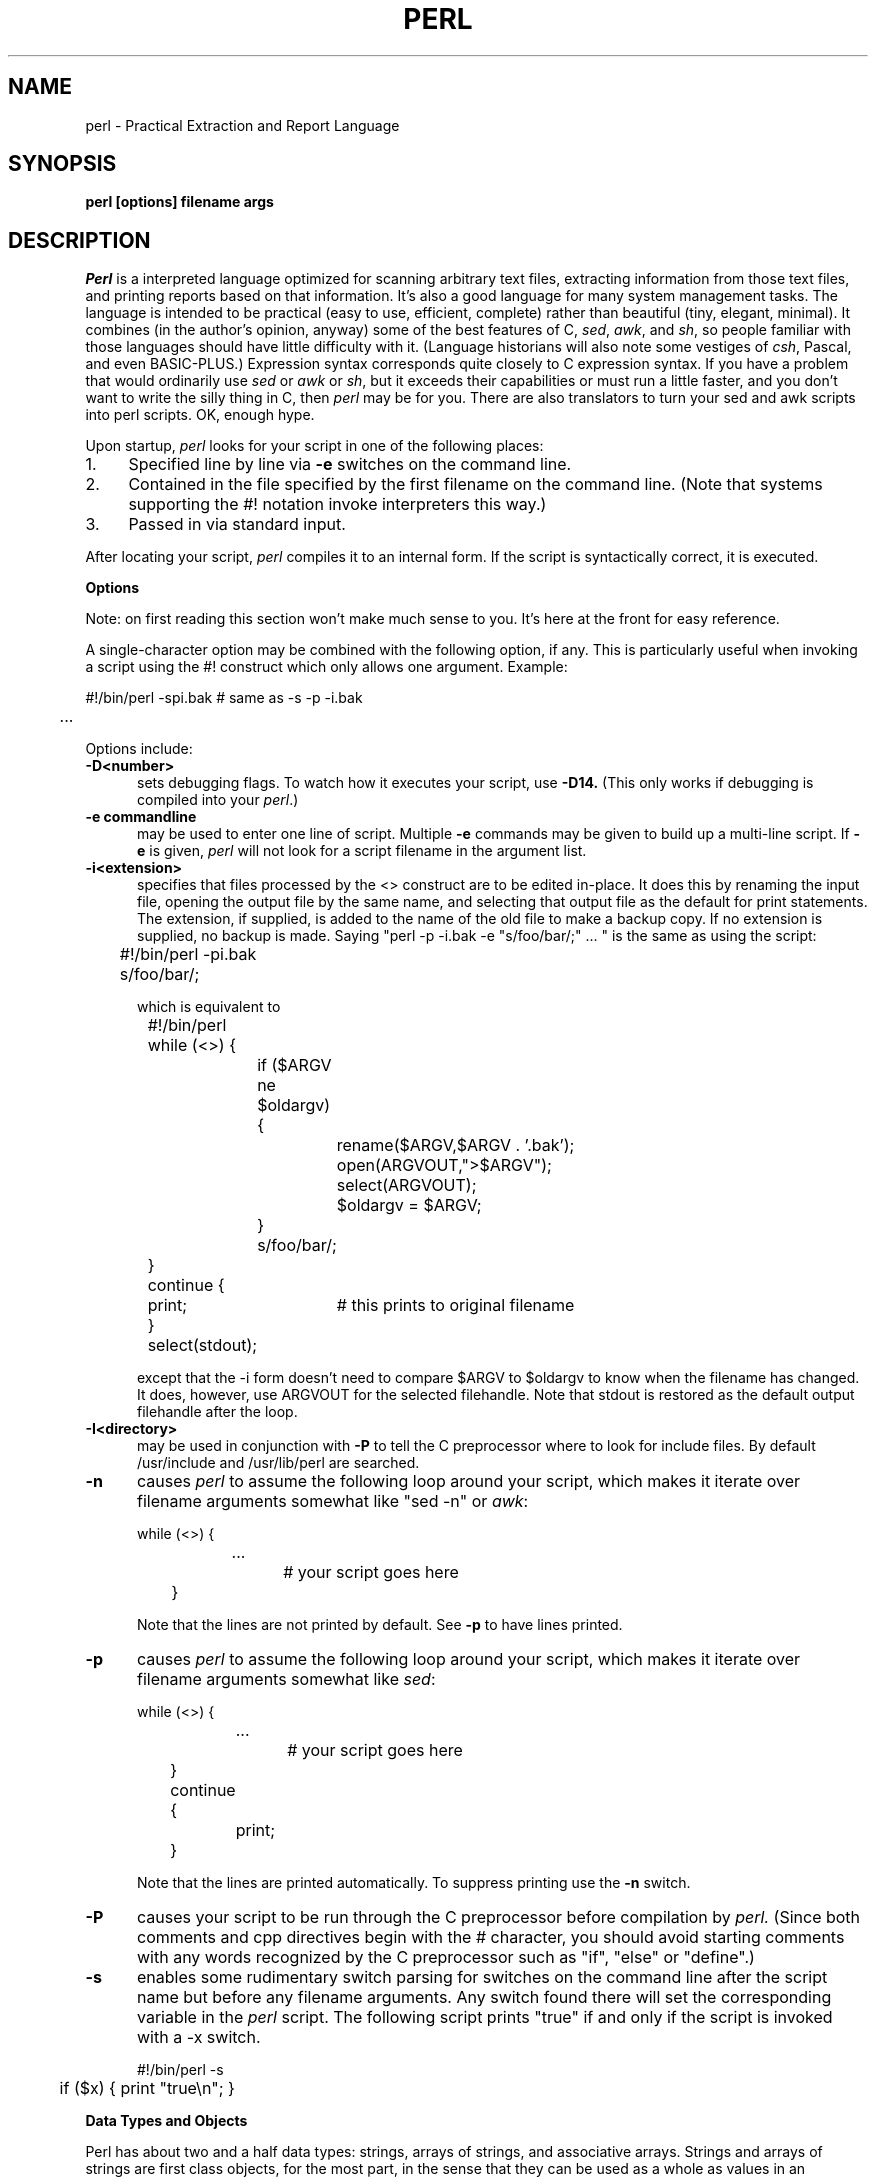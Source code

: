 .rn '' }`
''' $Header: perl.man.1,v 1.0 87/12/18 16:18:16 root Exp $
''' 
''' $Log:	perl.man.1,v $
''' Revision 1.0  87/12/18  16:18:16  root
''' Initial revision
''' 
''' 
.de Sh
.br
.ne 5
.PP
\fB\\$1\fR
.PP
..
.de Sp
.if t .sp .5v
.if n .sp
..
.de Ip
.br
.ie \\n.$>=3 .ne \\$3
.el .ne 3
.IP "\\$1" \\$2
..
'''
'''     Set up \*(-- to give an unbreakable dash;
'''     string Tr holds user defined translation string.
'''     Bell System Logo is used as a dummy character.
'''
.tr \(bs-|\(bv\*(Tr
.ie n \{\
.ds -- \(bs-
.if (\n(.H=4u)&(1m=24u) .ds -- \(bs\h'-12u'\(bs\h'-12u'-\" diablo 10 pitch
.if (\n(.H=4u)&(1m=20u) .ds -- \(bs\h'-12u'\(bs\h'-8u'-\" diablo 12 pitch
.ds L" ""
.ds R" ""
.ds L' '
.ds R' '
'br\}
.el\{\
.ds -- \(em\|
.tr \*(Tr
.ds L" ``
.ds R" ''
.ds L' `
.ds R' '
'br\}
.TH PERL 1 LOCAL
.SH NAME
perl - Practical Extraction and Report Language
.SH SYNOPSIS
.B perl [options] filename args
.SH DESCRIPTION
.I Perl
is a interpreted language optimized for scanning arbitrary text files,
extracting information from those text files, and printing reports based
on that information.
It's also a good language for many system management tasks.
The language is intended to be practical (easy to use, efficient, complete)
rather than beautiful (tiny, elegant, minimal).
It combines (in the author's opinion, anyway) some of the best features of C,
\fIsed\fR, \fIawk\fR, and \fIsh\fR,
so people familiar with those languages should have little difficulty with it.
(Language historians will also note some vestiges of \fIcsh\fR, Pascal, and
even BASIC-PLUS.)
Expression syntax corresponds quite closely to C expression syntax.
If you have a problem that would ordinarily use \fIsed\fR
or \fIawk\fR or \fIsh\fR, but it
exceeds their capabilities or must run a little faster,
and you don't want to write the silly thing in C, then
.I perl
may be for you.
There are also translators to turn your sed and awk scripts into perl scripts.
OK, enough hype.
.PP
Upon startup,
.I perl
looks for your script in one of the following places:
.Ip 1. 4 2
Specified line by line via
.B \-e
switches on the command line.
.Ip 2. 4 2
Contained in the file specified by the first filename on the command line.
(Note that systems supporting the #! notation invoke interpreters this way.)
.Ip 3. 4 2
Passed in via standard input.
.PP
After locating your script,
.I perl
compiles it to an internal form.
If the script is syntactically correct, it is executed.
.Sh "Options"
Note: on first reading this section won't make much sense to you.  It's here
at the front for easy reference.
.PP
A single-character option may be combined with the following option, if any.
This is particularly useful when invoking a script using the #! construct which
only allows one argument.  Example:
.nf

.ne 2
	#!/bin/perl -spi.bak	# same as -s -p -i.bak
	.\|.\|.

.fi
Options include:
.TP 5
.B \-D<number>
sets debugging flags.
To watch how it executes your script, use
.B \-D14.
(This only works if debugging is compiled into your
.IR perl .)
.TP 5
.B \-e commandline
may be used to enter one line of script.
Multiple
.B \-e
commands may be given to build up a multi-line script.
If
.B \-e
is given,
.I perl
will not look for a script filename in the argument list.
.TP 5
.B \-i<extension>
specifies that files processed by the <> construct are to be edited
in-place.
It does this by renaming the input file, opening the output file by the
same name, and selecting that output file as the default for print statements.
The extension, if supplied, is added to the name of the
old file to make a backup copy.
If no extension is supplied, no backup is made.
Saying \*(L"perl -p -i.bak -e "s/foo/bar/;" ... \*(R" is the same as using
the script:
.nf

.ne 2
	#!/bin/perl -pi.bak
	s/foo/bar/;

which is equivalent to

.ne 14
	#!/bin/perl
	while (<>) {
		if ($ARGV ne $oldargv) {
			rename($ARGV,$ARGV . '.bak');
			open(ARGVOUT,">$ARGV");
			select(ARGVOUT);
			$oldargv = $ARGV;
		}
		s/foo/bar/;
	}
	continue {
	    print;	# this prints to original filename
	}
	select(stdout);

.fi
except that the \-i form doesn't need to compare $ARGV to $oldargv to know when
the filename has changed.
It does, however, use ARGVOUT for the selected filehandle.
Note that stdout is restored as the default output filehandle after the loop.
.TP 5
.B \-I<directory>
may be used in conjunction with
.B \-P
to tell the C preprocessor where to look for include files.
By default /usr/include and /usr/lib/perl are searched.
.TP 5
.B \-n
causes
.I perl
to assume the following loop around your script, which makes it iterate
over filename arguments somewhat like \*(L"sed -n\*(R" or \fIawk\fR:
.nf

.ne 3
	while (<>) {
		...		# your script goes here
	}

.fi
Note that the lines are not printed by default.
See
.B \-p
to have lines printed.
.TP 5
.B \-p
causes
.I perl
to assume the following loop around your script, which makes it iterate
over filename arguments somewhat like \fIsed\fR:
.nf

.ne 5
	while (<>) {
		...		# your script goes here
	} continue {
		print;
	}

.fi
Note that the lines are printed automatically.
To suppress printing use the
.B \-n
switch.
.TP 5
.B \-P
causes your script to be run through the C preprocessor before
compilation by
.I perl.
(Since both comments and cpp directives begin with the # character,
you should avoid starting comments with any words recognized
by the C preprocessor such as \*(L"if\*(R", \*(L"else\*(R" or \*(L"define\*(R".)
.TP 5
.B \-s
enables some rudimentary switch parsing for switches on the command line
after the script name but before any filename arguments.
Any switch found there will set the corresponding variable in the
.I perl
script.
The following script prints \*(L"true\*(R" if and only if the script is
invoked with a -x switch.
.nf

.ne 2
	#!/bin/perl -s
	if ($x) { print "true\en"; }

.fi
.Sh "Data Types and Objects"
.PP
Perl has about two and a half data types: strings, arrays of strings, and
associative arrays.
Strings and arrays of strings are first class objects, for the most part,
in the sense that they can be used as a whole as values in an expression.
Associative arrays can only be accessed on an association by association basis;
they don't have a value as a whole (at least not yet).
.PP
Strings are interpreted numerically as appropriate.
A string is interpreted as TRUE in the boolean sense if it is not the null
string or 0.
Booleans returned by operators are 1 for true and '0' or '' (the null
string) for false.
.PP
References to string variables always begin with \*(L'$\*(R', even when referring
to a string that is part of an array.
Thus:
.nf

.ne 3
    $days	\h'|2i'# a simple string variable
    $days[28]	\h'|2i'# 29th element of array @days
    $days{'Feb'}\h'|2i'# one value from an associative array

but entire arrays are denoted by \*(L'@\*(R':

    @days	\h'|2i'# ($days[0], $days[1],\|.\|.\|. $days[n])

.fi
.PP
Any of these four constructs may be assigned to (in compiler lingo, may serve
as an lvalue).
(Additionally, you may find the length of array @days by evaluating
\*(L"$#days\*(R", as in
.IR csh .
[Actually, it's not the length of the array, it's the subscript of the last element, since there is (ordinarily) a 0th element.])
.PP
Every data type has its own namespace.
You can, without fear of conflict, use the same name for a string variable,
an array, an associative array, a filehandle, a subroutine name, and/or
a label.
Since variable and array references always start with \*(L'$\*(R'
or \*(L'@\*(R', the \*(L"reserved\*(R" words aren't in fact reserved
with respect to variable names.
(They ARE reserved with respect to labels and filehandles, however, which
don't have an initial special character.)
Case IS significant\*(--\*(L"FOO\*(R", \*(L"Foo\*(R" and \*(L"foo\*(R" are all
different names.
Names which start with a letter may also contain digits and underscores.
Names which do not start with a letter are limited to one character,
e.g. \*(L"$%\*(R" or \*(L"$$\*(R".
(Many one character names have a predefined significance to
.I perl.
More later.)
.PP
String literals are delimited by either single or double quotes.
They work much like shell quotes:
double-quoted string literals are subject to backslash and variable
substitution; single-quoted strings are not.
The usual backslash rules apply for making characters such as newline, tab, etc.
You can also embed newlines directly in your strings, i.e. they can end on
a different line than they begin.
This is nice, but if you forget your trailing quote, the error will not be
reported until perl finds another line containing the quote character, which
may be much further on in the script.
Variable substitution inside strings is limited (currently) to simple string variables.
The following code segment prints out \*(L"The price is $100.\*(R"
.nf

.ne 2
    $Price = '$100';\h'|3.5i'# not interpreted
    print "The price is $Price.\e\|n";\h'|3.5i'# interpreted

.fi
.PP
Array literals are denoted by separating individual values by commas, and
enclosing the list in parentheses.
In a context not requiring an array value, the value of the array literal
is the value of the final element, as in the C comma operator.
For example,
.nf

    @foo = ('cc', '\-E', $bar);

assigns the entire array value to array foo, but

    $foo = ('cc', '\-E', $bar);

.fi
assigns the value of variable bar to variable foo.
Array lists may be assigned to if and only if each element of the list
is an lvalue:
.nf

    ($a, $b, $c) = (1, 2, 3);

    ($map{'red'}, $map{'blue'}, $map{'green'}) = (0x00f, 0x0f0, 0xf00);

.fi
.PP
Numeric literals are specified in any of the usual floating point or
integer formats.
.PP
There are several other pseudo-literals that you should know about.
If a string is enclosed by backticks (grave accents), it is interpreted as
a command, and the output of that command is the value of the pseudo-literal,
just like in any of the standard shells.
The command is executed each time the pseudo-literal is evaluated.
Unlike in \f2csh\f1, no interpretation is done on the
data\*(--newlines remain newlines.
.PP
Evaluating a filehandle in angle brackets yields the next line
from that file (newline included, so it's never false until EOF).
Ordinarily you must assign that value to a variable,
but there is one situation where in which an automatic assignment happens.
If (and only if) the input symbol is the only thing inside the conditional of a
.I while
loop, the value is
automatically assigned to the variable \*(L"$_\*(R".
(This may seem like an odd thing to you, but you'll use the construct
in almost every
.I perl
script you write.)
Anyway, the following lines are equivalent to each other:
.nf

.ne 3
    while ($_ = <stdin>) {
    while (<stdin>) {
    for (\|;\|<stdin>;\|) {

.fi
The filehandles
.IR stdin ,
.I stdout
and
.I stderr
are predefined.
Additional filehandles may be created with the
.I open
function.
.PP
The null filehandle <> is special and can be used to emulate the behavior of
\fIsed\fR and \fIawk\fR.
Input from <> comes either from standard input, or from each file listed on
the command line.
Here's how it works: the first time <> is evaluated, the ARGV array is checked,
and if it is null, $ARGV[0] is set to '-', which when opened gives you standard
input.
The ARGV array is then processed as a list of filenames.
The loop
.nf

.ne 3
	while (<>) {
		.\|.\|.			# code for each line
	}

.ne 10
is equivalent to

	unshift(@ARGV, '\-') \|if \|$#ARGV < $[;
	while ($ARGV = shift) {
		open(ARGV, $ARGV);
		while (<ARGV>) {
			.\|.\|.		# code for each line
		}
	}

.fi
except that it isn't as cumbersome to say.
It really does shift array ARGV and put the current filename into
variable ARGV.
It also uses filehandle ARGV internally.
You can modify @ARGV before the first <> as long as you leave the first
filename at the beginning of the array.
.PP
If you want to set @ARGV to you own list of files, go right ahead.
If you want to pass switches into your script, you can
put a loop on the front like this:
.nf

.ne 10
	while ($_ = $ARGV[0], /\|^\-/\|) {
		shift;
	    last if /\|^\-\|\-$\|/\|;
		/\|^\-D\|(.*\|)/ \|&& \|($debug = $1);
		/\|^\-v\|/ \|&& \|$verbose++;
		.\|.\|.		# other switches
	}
	while (<>) {
		.\|.\|.		# code for each line
	}

.fi
The <> symbol will return FALSE only once.
If you call it again after this it will assume you are processing another
@ARGV list, and if you haven't set @ARGV, will input from stdin.
.Sh "Syntax"
.PP
A
.I perl
script consists of a sequence of declarations and commands.
The only things that need to be declared in
.I perl
are report formats and subroutines.
See the sections below for more information on those declarations.
All objects are assumed to start with a null or 0 value.
The sequence of commands is executed just once, unlike in
.I sed
and
.I awk
scripts, where the sequence of commands is executed for each input line.
While this means that you must explicitly loop over the lines of your input file
(or files), it also means you have much more control over which files and which
lines you look at.
(Actually, I'm lying\*(--it is possible to do an implicit loop with either the
.B \-n
or
.B \-p
switch.)
.PP
A declaration can be put anywhere a command can, but has no effect on the
execution of the primary sequence of commands.
Typically all the declarations are put at the beginning or the end of the script.
.PP
.I Perl
is, for the most part, a free-form language.
(The only exception to this is format declarations, for fairly obvious reasons.)
Comments are indicated by the # character, and extend to the end of the line.
If you attempt to use /* */ C comments, it will be interpreted either as
division or pattern matching, depending on the context.
So don't do that.
.Sh "Compound statements"
In
.IR perl ,
a sequence of commands may be treated as one command by enclosing it
in curly brackets.
We will call this a BLOCK.
.PP
The following compound commands may be used to control flow:
.nf

.ne 4
	if (EXPR) BLOCK
	if (EXPR) BLOCK else BLOCK
	if (EXPR) BLOCK elsif (EXPR) BLOCK ... else BLOCK
	LABEL while (EXPR) BLOCK
	LABEL while (EXPR) BLOCK continue BLOCK
	LABEL for (EXPR; EXPR; EXPR) BLOCK
	LABEL BLOCK continue BLOCK

.fi
(Note that, unlike C and Pascal, these are defined in terms of BLOCKs, not
statements.
This means that the curly brackets are \fIrequired\fR\*(--no dangling statements allowed.
If you want to write conditionals without curly brackets there are several
other ways to do it.
The following all do the same thing:
.nf

.ne 5
    if (!open(foo)) { die "Can't open $foo"; }
    die "Can't open $foo" unless open(foo);
    open(foo) || die "Can't open $foo";	# foo or bust!
    open(foo) ? die "Can't open $foo" : 'hi mom';

.fi
though the last one is a bit exotic.)
.PP
The
.I if
statement is straightforward.
Since BLOCKs are always bounded by curly brackets, there is never any
ambiguity about which
.I if
an
.I else
goes with.
If you use
.I unless
in place of
.IR if ,
the sense of the test is reversed.
.PP
The
.I while
statement executes the block as long as the expression is true
(does not evaluate to the null string or 0).
The LABEL is optional, and if present, consists of an identifier followed by
a colon.
The LABEL identifies the loop for the loop control statements
.IR next ,
.I last
and
.I redo
(see below).
If there is a
.I continue
BLOCK, it is always executed just before
the conditional is about to be evaluated again, similarly to the third part
of a
.I for
loop in C.
Thus it can be used to increment a loop variable, even when the loop has
been continued via the
.I next
statement (similar to the C \*(L"continue\*(R" statement).
.PP
If the word
.I while
is replaced by the word
.IR until ,
the sense of the test is reversed, but the conditional is still tested before
the first iteration.
.PP
In either the
.I if
or the
.I while
statement, you may replace \*(L"(EXPR)\*(R" with a BLOCK, and the conditional
is true if the value of the last command in that block is true.
.PP
The
.I for
loop works exactly like the corresponding
.I while
loop:
.nf

.ne 12
	for ($i = 1; $i < 10; $i++) {
		.\|.\|.
	}

is the same as

	$i = 1;
	while ($i < 10) {
		.\|.\|.
	} continue {
		$i++;
	}
.fi
.PP
The BLOCK by itself (labeled or not) is equivalent to a loop that executes
once.
Thus you can use any of the loop control statements in it to leave or
restart the block.
The
.I continue
block is optional.
This construct is particularly nice for doing case structures.
.nf

.ne 6
	foo: {
		if (/abc/) { $abc = 1; last foo; }
		if (/def/) { $def = 1; last foo; }
		if (/xyz/) { $xyz = 1; last foo; }
		$nothing = 1;
	}

.fi
.Sh "Simple statements"
The only kind of simple statement is an expression evaluated for its side
effects.
Every expression (simple statement) must be terminated with a semicolon.
Note that this is like C, but unlike Pascal (and
.IR awk ).
.PP
Any simple statement may optionally be followed by a
single modifier, just before the terminating semicolon.
The possible modifiers are:
.nf

.ne 4
	if EXPR
	unless EXPR
	while EXPR
	until EXPR

.fi
The
.I if
and
.I unless
modifiers have the expected semantics.
The
.I while
and
.I unless
modifiers also have the expected semantics (conditional evaluated first),
except when applied to a do-BLOCK command,
in which case the block executes once before the conditional is evaluated.
This is so that you can write loops like:
.nf

.ne 4
	do {
		$_ = <stdin>;
		.\|.\|.
	} until $_ \|eq \|".\|\e\|n";

.fi
(See the
.I do
operator below.  Note also that the loop control commands described later will
NOT work in this construct, since loop modifiers don't take loop labels.
Sorry.)
.Sh "Expressions"
Since
.I perl
expressions work almost exactly like C expressions, only the differences
will be mentioned here.
.PP
Here's what
.I perl
has that C doesn't:
.Ip (\|) 8 3
The null list, used to initialize an array to null.
.Ip . 8
Concatenation of two strings.
.Ip .= 8
The corresponding assignment operator.
.Ip eq 8
String equality (== is numeric equality).
For a mnemonic just think of \*(L"eq\*(R" as a string.
(If you are used to the
.I awk
behavior of using == for either string or numeric equality
based on the current form of the comparands, beware!
You must be explicit here.)
.Ip ne 8
String inequality (!= is numeric inequality).
.Ip lt 8
String less than.
.Ip gt 8
String greater than.
.Ip le 8
String less than or equal.
.Ip ge 8
String greater than or equal.
.Ip =~ 8 2
Certain operations search or modify the string \*(L"$_\*(R" by default.
This operator makes that kind of operation work on some other string.
The right argument is a search pattern, substitution, or translation.
The left argument is what is supposed to be searched, substituted, or
translated instead of the default \*(L"$_\*(R".
The return value indicates the success of the operation.
(If the right argument is an expression other than a search pattern,
substitution, or translation, it is interpreted as a search pattern
at run time.
This is less efficient than an explicit search, since the pattern must
be compiled every time the expression is evaluated.)
The precedence of this operator is lower than unary minus and autoincrement/decrement, but higher than everything else.
.Ip !~ 8
Just like =~ except the return value is negated.
.Ip x 8
The repetition operator.
Returns a string consisting of the left operand repeated the
number of times specified by the right operand.
.nf

	print '-' x 80;		# print row of dashes
	print '-' x80;		# illegal, x80 is identifier

	print "\et" x ($tab/8), ' ' x ($tab%8);	# tab over

.fi
.Ip x= 8
The corresponding assignment operator.
.Ip .. 8
The range operator, which is bistable.
It is false as long as its left argument is false.
Once the left argument is true, it stays true until the right argument is true,
AFTER which it becomes false again.
(It doesn't become false till the next time it's evaluated.
It can become false on the same evaluation it became true, but it still returns
true once.)
The .. operator is primarily intended for doing line number ranges after
the fashion of \fIsed\fR or \fIawk\fR.
The precedence is a little lower than || and &&.
The value returned is either the null string for false, or a sequence number
(beginning with 1) for true.
The sequence number is reset for each range encountered.
The final sequence number in a range has the string 'E0' appended to it, which
doesn't affect its numeric value, but gives you something to search for if you
want to exclude the endpoint.
You can exclude the beginning point by waiting for the sequence number to be
greater than 1.
If either argument to .. is static, that argument is implicitly compared to
the $. variable, the current line number.
Examples:
.nf

.ne 5
    if (101 .. 200) { print; }	# print 2nd hundred lines

    next line if (1 .. /^$/);	# skip header lines

    s/^/> / if (/^$/ .. eof());	# quote body

.fi
.PP
Here is what C has that
.I perl
doesn't:
.Ip "unary &" 12
Address-of operator.
.Ip "unary *" 12
Dereference-address operator.
.PP
Like C,
.I perl
does a certain amount of expression evaluation at compile time, whenever
it determines that all of the arguments to an operator are static and have
no side effects.
In particular, string concatenation happens at compile time between literals that don't do variable substitution.
Backslash interpretation also happens at compile time.
You can say
.nf

.ne 2
	'Now is the time for all' . "\|\e\|n" .
	'good men to come to.'

.fi
and this all reduces to one string internally.
.PP
Along with the literals and variables mentioned earlier,
the following operations can serve as terms in an expression:
.Ip "/PATTERN/" 8 4
Searches a string for a pattern, and returns true (1) or false ('').
If no string is specified via the =~ or !~ operator,
the $_ string is searched.
(The string specified with =~ need not be an lvalue\*(--it may be the result of an expression evaluation, but remember the =~ binds rather tightly.)
See also the section on regular expressions.
.Sp
If you prepend an `m' you can use any pair of characters as delimiters.
This is particularly useful for matching Unix path names that contain `/'.
.Sp
Examples:
.nf

.ne 4
    open(tty, '/dev/tty');
    <tty> \|=~ \|/\|^[Yy]\|/ \|&& \|do foo(\|);	# do foo if desired

    if (/Version: \|*\|([0-9.]*\|)\|/\|) { $version = $1; }

    next if m#^/usr/spool/uucp#;

.fi
.Ip "?PATTERN?" 8 4
This is just like the /pattern/ search, except that it matches only once between
calls to the
.I reset
operator.
This is a useful optimization when you only want to see the first occurence of
something in each of a set of files, for instance.
.Ip "chdir EXPR" 8 2
Changes the working director to EXPR, if possible.
Returns 1 upon success, 0 otherwise.
See example under die().
.Ip "chmod LIST" 8 2
Changes the permissions of a list of files.
The first element of the list must be the numerical mode.
LIST may be an array, in which case you may wish to use the unshift()
command to put the mode on the front of the array.
Returns the number of files successfully changed.
Note: in order to use the value you must put the whole thing in parentheses.
.nf

	$cnt = (chmod 0755,'foo','bar');

.fi
.Ip "chop(VARIABLE)" 8 5
.Ip "chop" 8
Chops off the last character of a string and returns it.
It's used primarily to remove the newline from the end of an input record,
but is much more efficient than s/\en// because it neither scans nor copies
the string.
If VARIABLE is omitted, chops $_.
Example:
.nf

.ne 5
	while (<>) {
		chop;	# avoid \en on last field
		@array = split(/:/);
		.\|.\|.
	}

.fi
.Ip "chown LIST" 8 2
Changes the owner (and group) of a list of files.
LIST may be an array.
The first two elements of the list must be the NUMERICAL uid and gid, in that order.
Returns the number of files successfully changed.
Note: in order to use the value you must put the whole thing in parentheses.
.nf

	$cnt = (chown $uid,$gid,'foo');

.fi
Here's an example of looking up non-numeric uids:
.nf

.ne 16
	print "User: ";
	$user = <stdin>;
	open(pass,'/etc/passwd') || die "Can't open passwd";
	while (<pass>) {
		($login,$pass,$uid,$gid) = split(/:/);
		$uid{$login} = $uid;
		$gid{$login} = $gid;
	}
	@ary = ('foo','bar','bie','doll');
	if ($uid{$user} eq '') {
		die "$user not in passwd file";
	}
	else {
		unshift(@ary,$uid{$user},$gid{$user});
		chown @ary;
	}

.fi
.Ip "close(FILEHANDLE)" 8 5
.Ip "close FILEHANDLE" 8
Closes the file or pipe associated with the file handle.
You don't have to close FILEHANDLE if you are immediately going to
do another open on it, since open will close it for you.
(See
.IR open .)
However, an explicit close on an input file resets the line counter ($.), while
the implicit close done by
.I open
does not.
Also, closing a pipe will wait for the process executing on the pipe to complete,
in case you want to look at the output of the pipe afterwards.
Example:
.nf

.ne 4
	open(output,'|sort >foo');	# pipe to sort
	...	# print stuff to output
	close(output);		# wait for sort to finish
	open(input,'foo');	# get sort's results

.fi
.Ip "crypt(PLAINTEXT,SALT)" 8 6
Encrypts a string exactly like the crypt() function in the C library.
Useful for checking the password file for lousy passwords.
Only the guys wearing white hats should do this.
.Ip "die EXPR" 8 6
Prints the value of EXPR to stderr and exits with a non-zero status.
Equivalent examples:
.nf

.ne 3
	die "Can't cd to spool." unless chdir '/usr/spool/news';

	(chdir '/usr/spool/news') || die "Can't cd to spool." 

.fi
Note that the parens are necessary above due to precedence.
See also
.IR exit .
.Ip "do BLOCK" 8 4
Returns the value of the last command in the sequence of commands indicated
by BLOCK.
When modified by a loop modifier, executes the BLOCK once before testing the
loop condition.
(On other statements the loop modifiers test the conditional first.)
.Ip "do SUBROUTINE (LIST)" 8 3
Executes a SUBROUTINE declared by a
.I sub
declaration, and returns the value
of the last expression evaluated in SUBROUTINE.
(See the section on subroutines later on.)
.Ip "each(ASSOC_ARRAY)" 8 6
Returns a 2 element array consisting of the key and value for the next
value of an associative array, so that you can iterate over it.
Entries are returned in an apparently random order.
When the array is entirely read, a null array is returned (which when
assigned produces a FALSE (0) value).
The next call to each() after that will start iterating again.
The iterator can be reset only by reading all the elements from the array.
The following prints out your environment like the printenv program, only
in a different order:
.nf

.ne 3
	while (($key,$value) = each(ENV)) {
		print "$key=$value\en";
	}

.fi
See also keys() and values().
.Ip "eof(FILEHANDLE)" 8 8
.Ip "eof" 8
Returns 1 if the next read on FILEHANDLE will return end of file, or if
FILEHANDLE is not open.
If (FILEHANDLE) is omitted, the eof status is returned for the last file read.
The null filehandle may be used to indicate the pseudo file formed of the
files listed on the command line, i.e. eof() is reasonable to use inside
a while (<>) loop.
Example:
.nf

.ne 7
	# insert dashes just before last line
	while (<>) {
		if (eof()) {
			print "--------------\en";
		}
		print;
	}

.fi
.Ip "exec LIST" 8 6
If there is more than one argument in LIST,
calls execvp() with the arguments in LIST.
If there is only one argument, the argument is checked for shell metacharacters.
If there are any, the entire argument is passed to /bin/sh -c for parsing.
If there are none, the argument is split into words and passed directly to
execvp(), which is more efficient.
Note: exec (and system) do not flush your output buffer, so you may need to
set $| to avoid lost output.
.Ip "exit EXPR" 8 6
Evaluates EXPR and exits immediately with that value.
Example:
.nf

.ne 2
	$ans = <stdin>;
	exit 0 \|if \|$ans \|=~ \|/\|^[Xx]\|/\|;

.fi
See also
.IR die .
.Ip "exp(EXPR)" 8 3
Returns e to the power of EXPR.
.Ip "fork" 8 4
Does a fork() call.
Returns the child pid to the parent process and 0 to the child process.
Note: unflushed buffers remain unflushed in both processes, which means
you may need to set $| to avoid duplicate output.
.Ip "gmtime(EXPR)" 8 4
Converts a time as returned by the time function to a 9-element array with
the time analyzed for the Greenwich timezone.
Typically used as follows:
.nf

.ne 3
    ($sec,$min,$hour,$mday,$mon,$year,$wday,$yday,$isdst)
       = gmtime(time);

.fi
All array elements are numeric.
''' End of part 1
